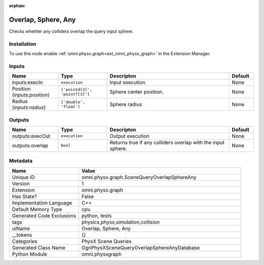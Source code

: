 .. _omni_physx_graph_SceneQueryOverlapSphereAny_1:

.. _omni_physx_graph_SceneQueryOverlapSphereAny:

.. ================================================================================
.. THIS PAGE IS AUTO-GENERATED. DO NOT MANUALLY EDIT.
.. ================================================================================

:orphan:

.. meta::
    :title: Overlap, Sphere, Any
    :keywords: lang-en omnigraph node PhysX Scene Queries graph scene-query-overlap-sphere-any


Overlap, Sphere, Any
====================

.. <description>

Checks whether any colliders overlap the query input sphere.

.. </description>


Installation
------------

To use this node enable :ref:`omni.physx.graph<ext_omni_physx_graph>` in the Extension Manager.


Inputs
------
.. csv-table::
    :header: "Name", "Type", "Descripton", "Default"
    :widths: 20, 20, 50, 10

    "inputs:execIn", "``execution``", "Input execution", "None"
    "Position (*inputs:position*)", "``['pointd[3]', 'pointf[3]']``", "Sphere center position.", "None"
    "Radius (*inputs:radius*)", "``['double', 'float']``", "Sphere radius", "None"


Outputs
-------
.. csv-table::
    :header: "Name", "Type", "Descripton", "Default"
    :widths: 20, 20, 50, 10

    "outputs:execOut", "``execution``", "Output execution", "None"
    "outputs:overlap", "``bool``", "Returns true if any colliders overlap with the input sphere.", "None"


Metadata
--------
.. csv-table::
    :header: "Name", "Value"
    :widths: 30,70

    "Unique ID", "omni.physx.graph.SceneQueryOverlapSphereAny"
    "Version", "1"
    "Extension", "omni.physx.graph"
    "Has State?", "False"
    "Implementation Language", "C++"
    "Default Memory Type", "cpu"
    "Generated Code Exclusions", "python, tests"
    "tags", "physics,physx,simulation,collision"
    "uiName", "Overlap, Sphere, Any"
    "__tokens", "{}"
    "Categories", "PhysX Scene Queries"
    "Generated Class Name", "OgnPhysXSceneQueryOverlapSphereAnyDatabase"
    "Python Module", "omni.physxgraph"

